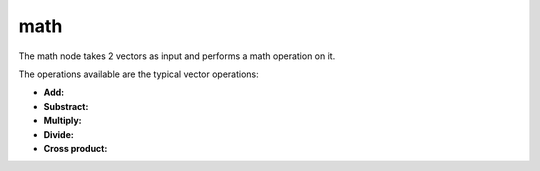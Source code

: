 math
===========

The math node takes 2 vectors as input and performs a math operation on it.

The operations available are the typical vector operations:

- **Add:**
- **Substract:**
- **Multiply:**
- **Divide:**
- **Cross product:**